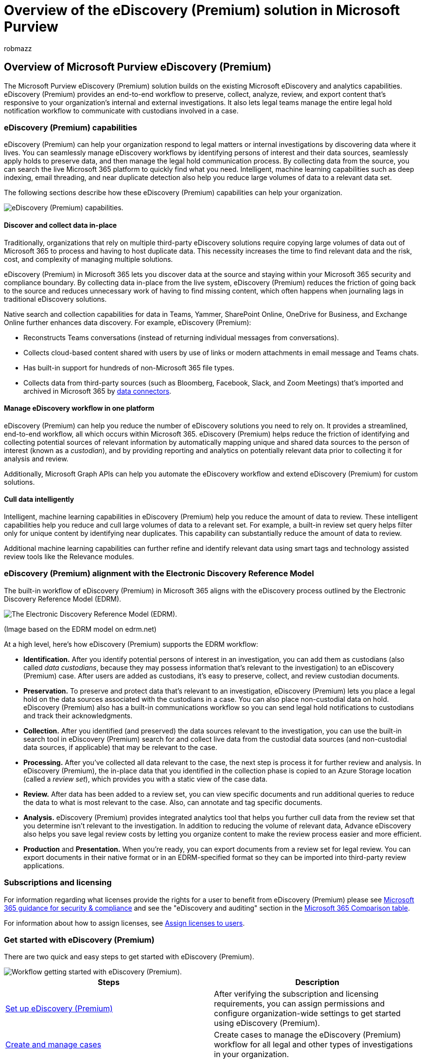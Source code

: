 = Overview of the eDiscovery (Premium) solution in Microsoft Purview
:audience: Admin
:author: robmazz
:description: Learn about the eDiscovery (Premium) solution in Microsoft Purview. This article provides an overview of eDiscovery (Premium) in Microsoft Purview, a tool to help you manage internal and external investigations. It also frames the business reasons for using eDiscovery (Premium) to manage your legal investigations.
:f1.keywords: ["NOCSH"]
:manager: laurawi
:ms.author: robmazz
:ms.collection: ["tier1", "m365-security-compliance", "m365solution-aed", "m365solution-overview", "ediscovery"]
:ms.custom: seo-marvel-apr2020
:ms.date: 07/08/2022
:ms.localizationpriority: medium
:ms.service: O365-seccomp
:ms.topic: overview
:search.appverid: ["MOE150", "MET150"]

== Overview of Microsoft Purview eDiscovery (Premium)

The Microsoft Purview eDiscovery (Premium) solution builds on the existing Microsoft eDiscovery and analytics capabilities.
eDiscovery (Premium) provides an end-to-end workflow to preserve, collect, analyze, review, and export content that's responsive to your organization's internal and external investigations.
It also lets legal teams manage the entire legal hold notification workflow to communicate with custodians involved in a case.

=== eDiscovery (Premium) capabilities

eDiscovery (Premium) can help your organization respond to legal matters or internal investigations by discovering data where it lives.
You can seamlessly manage eDiscovery workflows by identifying persons of interest and their data sources, seamlessly apply holds to preserve data, and then manage the legal hold communication process.
By collecting data from the source, you can search the live Microsoft 365 platform to quickly find what you need.
Intelligent, machine learning capabilities such as deep indexing, email threading, and near duplicate detection also help you reduce large volumes of data to a relevant data set.

The following sections describe how these eDiscovery (Premium) capabilities can help your organization.

image::../media/advanced-ediscovery-capabilities.png[eDiscovery (Premium) capabilities.]

==== Discover and collect data in-place

Traditionally, organizations that rely on multiple third-party eDiscovery solutions require copying large volumes of data out of Microsoft 365 to process and having to host duplicate data.
This necessity increases the time to find relevant data and the risk, cost, and complexity of managing multiple solutions.

eDiscovery (Premium) in Microsoft 365 lets you discover data at the source and staying within your Microsoft 365 security and compliance boundary.
By collecting data in-place from the live system, eDiscovery (Premium) reduces the friction of going back to the source and reduces unnecessary work of having to find missing content, which often happens when journaling lags in traditional eDiscovery solutions.

Native search and collection capabilities for data in Teams, Yammer, SharePoint Online, OneDrive for Business, and Exchange Online further enhances data discovery.
For example,  eDiscovery (Premium):

* Reconstructs Teams conversations (instead of returning individual messages from conversations).
* Collects cloud-based content shared with users by use of links or modern attachments in email message and Teams chats.
* Has built-in support for hundreds of non-Microsoft 365 file types.
* Collects data from third-party sources (such as Bloomberg, Facebook, Slack, and Zoom Meetings) that's imported and archived in Microsoft 365 by xref:archiving-third-party-data.adoc[data connectors].

==== Manage eDiscovery workflow in one platform

eDiscovery (Premium) can help you reduce the number of eDiscovery solutions you need to rely on.
It provides a streamlined, end-to-end workflow, all which occurs within Microsoft 365.
eDiscovery (Premium) helps reduce the friction of identifying and collecting potential sources of relevant information by automatically mapping unique and shared data sources to the person of interest (known as a _custodian_), and by providing reporting and analytics on potentially relevant data prior to collecting it for analysis and review.

Additionally, Microsoft Graph APIs can help you automate the eDiscovery workflow and extend eDiscovery (Premium) for custom solutions.

==== Cull data intelligently

Intelligent, machine learning capabilities in eDiscovery (Premium) help you reduce the amount of data to review.
These intelligent capabilities help you reduce and cull large volumes of data to a relevant set.
For example, a built-in review set query helps filter only for unique content by identifying near duplicates.
This capability can substantially reduce the amount of data to review.

Additional machine learning capabilities can further refine and identify relevant data using smart tags and technology assisted review tools like the Relevance modules.

=== eDiscovery (Premium) alignment with the Electronic Discovery Reference Model

The built-in workflow of eDiscovery (Premium) in Microsoft 365 aligns with the eDiscovery process outlined by the Electronic Discovery Reference Model (EDRM).

image::../media/EDRMv2.png[The Electronic Discovery Reference Model (EDRM).]

(Image based on the EDRM model on edrm.net)

At a high level, here's how eDiscovery (Premium) supports the EDRM workflow:

* *Identification.* After you identify potential persons of interest in an investigation, you can add them as custodians (also called _data custodians_, because they may possess information that's relevant to the investigation) to an eDiscovery (Premium) case.
After users are added as custodians, it's easy to preserve, collect, and review custodian documents.
* *Preservation.* To preserve and protect data that's relevant to an investigation, eDiscovery (Premium) lets you place a legal hold on the data sources associated with the custodians in a case.
You can also place non-custodial data on hold.
eDiscovery (Premium) also has a built-in communications workflow so you can send legal hold notifications to custodians and track their acknowledgments.
* *Collection.* After you identified (and preserved) the data sources relevant to the investigation, you can use the built-in search tool in eDiscovery (Premium) search for and collect live data from the custodial data sources (and non-custodial data sources, if applicable) that may be relevant to the case.
* *Processing.* After you've collected all data relevant to the case, the next step is process it for further review and analysis.
In eDiscovery (Premium), the in-place data that you identified in the collection phase is copied to an Azure Storage location (called a _review set_), which provides you with a static view of the case data.
* *Review.* After data has been added to a review set, you can view specific documents and run additional queries to reduce the data to what is most relevant to the case.
Also, can annotate and tag specific documents.
* *Analysis.* eDiscovery (Premium) provides integrated analytics tool that helps you further cull data from the review set that you determine isn't relevant to the investigation.
In addition to reducing the volume of relevant data, Advance eDiscovery also helps you save legal review costs by letting you organize content to make the review process easier and more efficient.
* *Production* and *Presentation.* When you're ready, you can export documents from a review set for legal review.
You can export documents in their native format or in an EDRM-specified format so they can be imported into third-party review applications.

=== Subscriptions and licensing

For information regarding what licenses provide the rights for a user to benefit from eDiscovery (Premium) please see link:/office365/servicedescriptions/microsoft-365-service-descriptions/microsoft-365-tenantlevel-services-licensing-guidance/microsoft-365-security-compliance-licensing-guidance#microsoft-purview-ediscovery[Microsoft 365 guidance for security & compliance] and see the "eDiscovery and auditing" section in the https://go.microsoft.com/fwlink/?linkid=2139145[Microsoft 365 Comparison table].

For information about how to assign licenses, see link:/microsoft-365/admin/manage/assign-licenses-to-users[Assign licenses to users].

=== Get started with eDiscovery (Premium)

There are two quick and easy steps to get started with eDiscovery (Premium).

image::../media/get-started-AeD.png[Workflow getting started with eDiscovery (Premium).]

|===
| Steps | Description

| xref:get-started-with-advanced-ediscovery.adoc[Set up eDiscovery (Premium)]
| After verifying the subscription and licensing requirements, you can assign permissions and configure organization-wide settings to get started using eDiscovery (Premium).

| xref:create-and-manage-advanced-ediscoveryv2-case.adoc[Create and manage cases]
| Create cases to manage the eDiscovery (Premium) workflow for all legal and other types of investigations in your organization.

|
|
|===

=== eDiscovery (Premium) architecture

Here's an eDiscovery (Premium) architecture diagram that shows the end-to-end workflow in a single-geo environment and in a multi-geo environment, and the end-to-end data flow that's aligned with the <<ediscovery-premium-alignment-with-the-electronic-discovery-reference-model,EDRM>>.

link:../media/solutions-architecture-center/m365-advanced-ediscovery-architecture.png[image:../media/solutions-architecture-center/ediscovery-poster-thumb.png[Model poster: eDiscovery (Premium) Architecture in Microsoft 365.\]]

link:../media/solutions-architecture-center/m365-advanced-ediscovery-architecture.png[View as an image]

https://download.microsoft.com/download/d/1/c/d1ce536d-9bcf-4d31-b75b-fcf0dc560665/m365-advanced-ediscovery-architecture.pdf[Download as a PDF file]

https://download.microsoft.com/download/d/1/c/d1ce536d-9bcf-4d31-b75b-fcf0dc560665/m365-advanced-ediscovery-architecture.vsdx[Download as a Visio file]

=== Training

Training your IT administrators, eDiscovery managers, and compliance investigation teams in the basics for eDiscovery (Premium) can help your organization get started more quickly using Microsoft 365 eDiscovery tools.
Microsoft 365 provides the following resource to help these users in your organization getting started with eDiscovery: link:/training/modules/describe-ediscovery-capabilities-of-microsoft-365[Describe the eDiscovery and audit capabilities of Microsoft 365].
